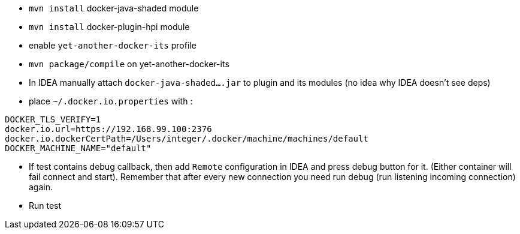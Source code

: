 
 - `mvn install` docker-java-shaded module
 - `mvn install` docker-plugin-hpi module
 - enable `yet-another-docker-its` profile
 - `mvn package/compile` on yet-another-docker-its
 - In IDEA manually attach `docker-java-shaded....jar` to plugin and its modules
 (no idea why IDEA doesn't see deps)
 - place `~/.docker.io.properties` with :

```
DOCKER_TLS_VERIFY=1
docker.io.url=https://192.168.99.100:2376
docker.io.dockerCertPath=/Users/integer/.docker/machine/machines/default
DOCKER_MACHINE_NAME="default"
```
 - If test contains debug callback, then add `Remote` configuration in IDEA and
 press debug button for it. (Either container will fail connect and start).
 Remember that after every new connection you need run debug (run listening incoming connection) again.
 - Run test
